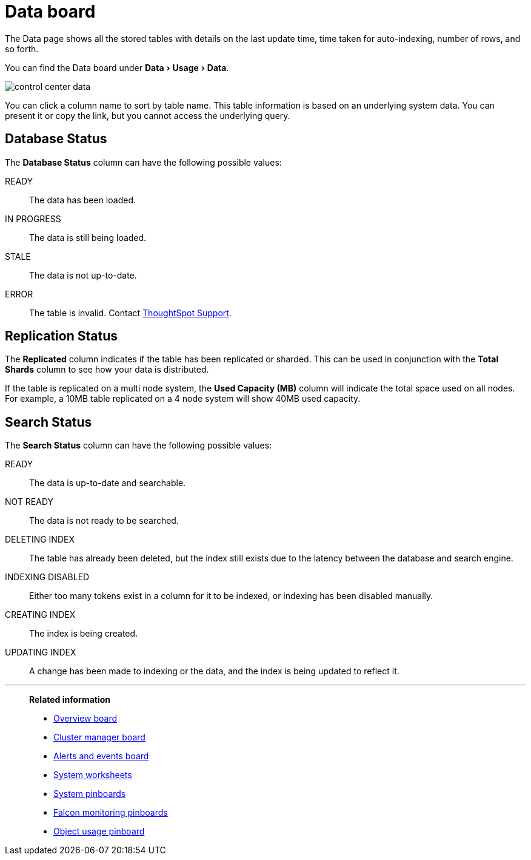 = Data board
:last_updated: 02/11/2021
:linkattrs:
:experimental:
:page-aliases: admin/system-monitor/data.adoc

The Data page shows all the stored tables with details on the last update time, time taken for auto-indexing, number of rows, and so forth.


You can find the Data board under menu:Data[Usage > Data].

image::control_center_data.png[]

You can click a column name to sort by table name.
This table information is  based on an underlying system data.
You can present it or copy the link, but  you cannot access the underlying query.

== Database Status

The *Database Status* column can have the following possible values:

READY::
  The data has been loaded.
IN PROGRESS::
  The data is still being loaded.
STALE::
  The data is not up-to-date.
ERROR::
  The table is invalid. Contact xref:support-contact.adoc[ThoughtSpot Support].

== Replication Status

The *Replicated* column indicates if the table has been replicated or sharded.
This can be used in conjunction with the *Total Shards* column to see how your data is distributed.

If the table is replicated on a multi node system, the *Used Capacity (MB)* column will indicate the total space used on all nodes.
For example, a 10MB table replicated on a 4 node system will show 40MB used capacity.

== Search Status

The *Search Status* column can have the following possible values:

READY::
  The data is up-to-date and searchable.
NOT READY::
  The data is not ready to be searched.
DELETING INDEX::
  The table has already been deleted, but the index still exists due to the latency between the database and search engine.
INDEXING DISABLED::
  Either too many tokens exist in a column for it to be indexed, or indexing has been disabled manually.
CREATING INDEX::
  The index is being created.

UPDATING INDEX::
  A change has been made to indexing or the data, and the index is being updated to reflect it.

'''
> **Related information**
>
> * xref:system-info-usage.adoc[Overview board]
> * xref:cluster-manager.adoc[Cluster manager board]
> * xref:system-alerts-events.adoc[Alerts and events board]
> * xref:system-worksheet.adoc[System worksheets]
> * xref:system-pinboards.adoc[System pinboards]
> * xref:falcon-monitor.adoc[Falcon monitoring pinboards]
> * xref:object-usage-pinboard.adoc[Object usage pinboard]